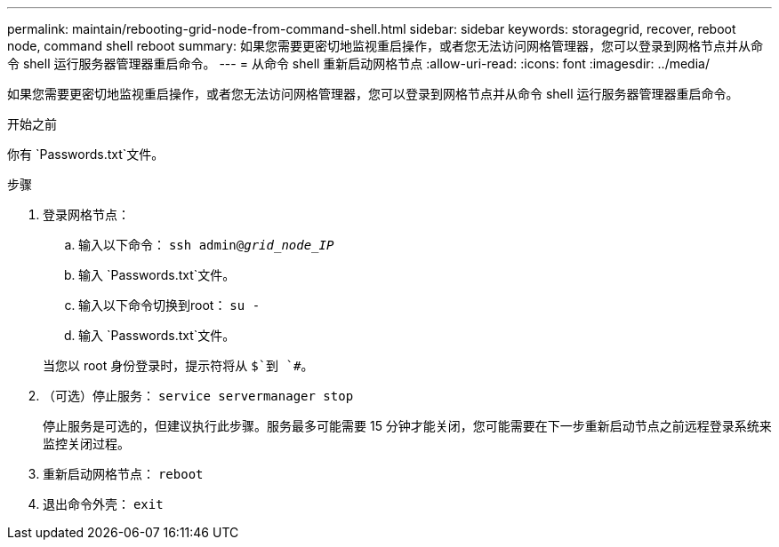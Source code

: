 ---
permalink: maintain/rebooting-grid-node-from-command-shell.html 
sidebar: sidebar 
keywords: storagegrid, recover, reboot node, command shell reboot 
summary: 如果您需要更密切地监视重启操作，或者您无法访问网格管理器，您可以登录到网格节点并从命令 shell 运行服务器管理器重启命令。 
---
= 从命令 shell 重新启动网格节点
:allow-uri-read: 
:icons: font
:imagesdir: ../media/


[role="lead"]
如果您需要更密切地监视重启操作，或者您无法访问网格管理器，您可以登录到网格节点并从命令 shell 运行服务器管理器重启命令。

.开始之前
你有 `Passwords.txt`文件。

.步骤
. 登录网格节点：
+
.. 输入以下命令： `ssh admin@_grid_node_IP_`
.. 输入 `Passwords.txt`文件。
.. 输入以下命令切换到root： `su -`
.. 输入 `Passwords.txt`文件。


+
当您以 root 身份登录时，提示符将从 `$`到 `#`。

. （可选）停止服务： `service servermanager stop`
+
停止服务是可选的，但建议执行此步骤。服务最多可能需要 15 分钟才能关闭，您可能需要在下一步重新启动节点之前远程登录系统来监控关闭过程。

. 重新启动网格节点： `reboot`
. 退出命令外壳： `exit`

